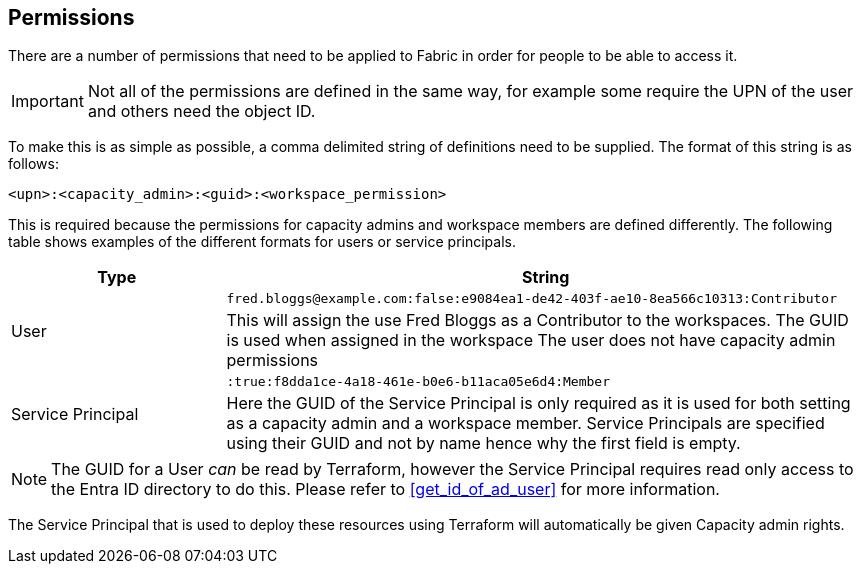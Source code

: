 [#permissions]
== Permissions

There are a number of permissions that need to be applied to Fabric in order for people to be able to access it.

IMPORTANT: Not all of the permissions are defined in the same way, for example some require the UPN of the user and others need the object ID.

To make this is as simple as possible, a comma delimited string of definitions need to be supplied. The format of this string is as follows:

```
<upn>:<capacity_admin>:<guid>:<workspace_permission>
```

This is required because the permissions for capacity admins and workspace members are defined differently. The following table shows examples of the different formats for users or service principals.

[cols="1,3", options="header", stripes=true]
|===
| Type | String
.2+| User | `fred.bloggs@example.com:false:e9084ea1-de42-403f-ae10-8ea566c10313:Contributor`
| This will assign the use Fred Bloggs as a Contributor to the workspaces. The GUID is used when assigned in the workspace
The user does not have capacity admin permissions
.2+| Service Principal | `:true:f8dda1ce-4a18-461e-b0e6-b11aca05e6d4:Member`
| Here the GUID of the Service Principal is only required as it is used for both setting as a capacity admin and a workspace member.
Service Principals are specified using their GUID and not by name hence why the first field is empty.
|===

NOTE: The GUID for a User _can_ be read by Terraform, however the Service Principal requires read only access to the Entra ID directory to do this. Please refer to <<get_id_of_ad_user>> for more information.

The Service Principal that is used to deploy these resources using Terraform will automatically be given Capacity admin rights.
